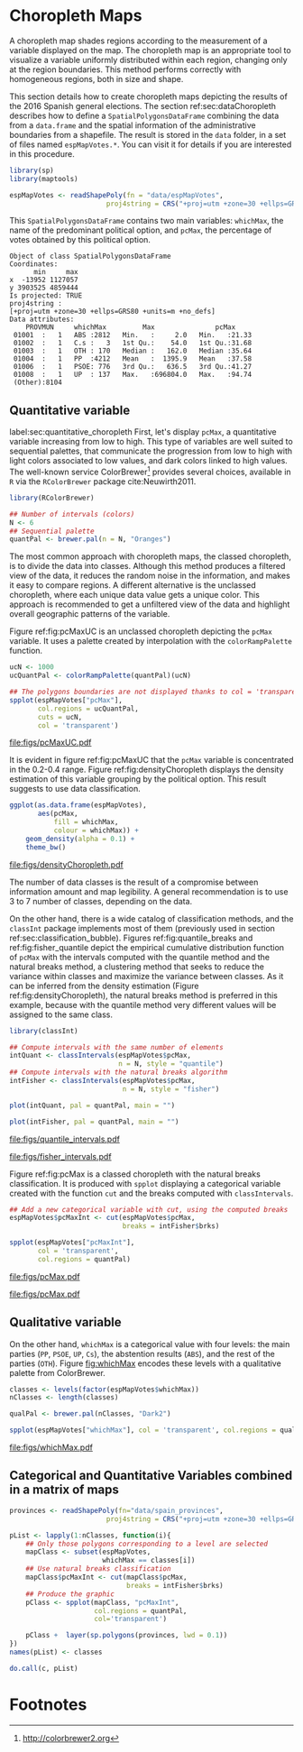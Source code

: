 #+PROPERTY:  header-args :session *R* :tangle ../docs/R/choropleth.R :eval no-export
#+OPTIONS: ^:nil
#+BIND: org-latex-image-default-height  "0.45\\textheight"

#+begin_src R :exports none :tangle no
setwd('~/github/bookvis/')
#+end_src


#+begin_src R :exports none  
##################################################################
## Initial configuration
##################################################################
## Clone or download the repository and set the working directory
## with setwd to the folder where the repository is located.
  
library(lattice)
library(ggplot2)
library(latticeExtra)
  
myTheme <- custom.theme.2(pch = 19, cex = 0.7,
                          region = rev(brewer.pal(9, 'YlOrRd')),
                          symbol = brewer.pal(n = 8, name = "Dark2"))
myTheme$strip.background$col='transparent'
myTheme$strip.shingle$col='transparent'
myTheme$strip.border$col='transparent'

xscale.components.custom <- function(...)
{
    ans <- xscale.components.default(...)
    ans$top = FALSE
    ans
}

yscale.components.custom <- function(...)
{
    ans <- yscale.components.default(...)
    ans$right = FALSE
    ans
}

myArgs <- list(as.table = TRUE,
               between = list(x = 0.5, y = 0.2),
               xscale.components = xscale.components.custom,
               yscale.components = yscale.components.custom)

defaultArgs <- lattice.options()$default.args


lattice.options(default.theme = myTheme,
                default.args = modifyList(defaultArgs, myArgs))
  
#+end_src


* Choropleth Maps
\label{sec:multiChoropleth}
#+begin_src R :exports none
##################################################################
## Choropleth maps
##################################################################
#+end_src

A choropleth map shades regions according to the measurement of a
variable displayed on the map. The choropleth map is an appropriate
tool to visualize a variable uniformly distributed within each region,
changing only at the region boundaries. This method performs correctly
with homogeneous regions, both in size and shape.

This section details how to create choropleth maps depicting the
results of the 2016 Spanish general elections. The section
ref:sec:dataChoropleth describes how to define a
=SpatialPolygonsDataFrame= combining the data from a =data.frame= and
the spatial information of the administrative boundaries from a
shapefile. The result is stored in the =data= folder, in a set of
files named =espMapVotes.*=. You can visit it for details if you are
interested in this procedure.

#+begin_src R 
library(sp)
library(maptools)

espMapVotes <- readShapePoly(fn = "data/espMapVotes", 
                        proj4string = CRS("+proj=utm +zone=30 +ellps=GRS80 +units=m +no_defs"))
#+end_src

This =SpatialPolygonsDataFrame= contains two main variables:
=whichMax=, the name of the predominant political option, and =pcMax=,
the percentage of votes obtained by this political option.

#+begin_src R :results output :exports results :tangle no
summary(espMapVotes)
#+end_src

#+RESULTS:
#+begin_example
Object of class SpatialPolygonsDataFrame
Coordinates:
      min     max
x  -13952 1127057
y 3903525 4859444
Is projected: TRUE 
proj4string :
[+proj=utm +zone=30 +ellps=GRS80 +units=m +no_defs]
Data attributes:
    PROVMUN     whichMax         Max               pcMax      
 01001  :   1   ABS :2812   Min.   :     2.0   Min.   :21.33  
 01002  :   1   C.s :   3   1st Qu.:    54.0   1st Qu.:31.68  
 01003  :   1   OTH : 170   Median :   162.0   Median :35.64  
 01004  :   1   PP  :4212   Mean   :  1395.9   Mean   :37.58  
 01006  :   1   PSOE: 776   3rd Qu.:   636.5   3rd Qu.:41.27  
 01008  :   1   UP  : 137   Max.   :696804.0   Max.   :94.74  
 (Other):8104
#+end_example

** Quantitative variable
label:sec:quantitative_choropleth
First, let's display =pcMax=, a quantitative variable increasing from low to high. This type of variables are well suited to sequential palettes, that communicate the progression from low to high with light colors associated to low values, and dark colors linked to high values. The well-known service ColorBrewer[fn:1] provides several choices, available in =R= via the =RColorBrewer= package cite:Neuwirth2011. 

#+INDEX: Packages!RColorBrewer\texttt{RColorBrewer}
#+INDEX: brewer.pal\texttt{brewer.pal}

#+begin_src R
library(RColorBrewer)

## Number of intervals (colors)
N <- 6
## Sequential palette
quantPal <- brewer.pal(n = N, "Oranges")
#+end_src

The most common approach with choropleth maps, the classed choropleth,
is to divide the data into classes. Although this method produces a
filtered view of the data, it reduces the random noise in the
information, and makes it easy to compare regions. A different
alternative is the unclassed choropleth, where each unique data value
gets a unique color. This approach is recommended to get a unfiltered
view of the data and highlight overall geographic patterns of the
variable.

Figure ref:fig:pcMaxUC is an unclassed choropleth depicting the
=pcMax= variable. It uses a palette created by interpolation with the
=colorRampPalette= function.
 
#+begin_src R
ucN <- 1000
ucQuantPal <- colorRampPalette(quantPal)(ucN)
#+end_src

#+begin_src R :results output graphics :exports both :file figs/pcMaxUC.pdf
## The polygons boundaries are not displayed thanks to col = 'transparent' 
spplot(espMapVotes["pcMax"],
       col.regions = ucQuantPal,
       cuts = ucN,
       col = 'transparent')
       
#+end_src

#+CAPTION: Quantitative choropleth map displaying the percentage of votes obtained by the predominant political option in each municipality in the 2016 Spanish general elections using a continuous color ramp (unclassed choropleth).
#+LABEL: fig:pcMaxUC
#+RESULTS:
[[file:figs/pcMaxUC.pdf]]


It is evident in figure ref:fig:pcMaxUC that the =pcMax= variable is
concentrated in the 0.2-0.4 range. Figure ref:fig:densityChoropleth
displays the density estimation of this variable grouping by the
political option. This result suggests to use data classification.
#+begin_src R :results output graphics :exports both :file figs/densityChoropleth.pdf
ggplot(as.data.frame(espMapVotes),
       aes(pcMax,
           fill = whichMax,
           colour = whichMax)) +
    geom_density(alpha = 0.1) +
    theme_bw()
#+end_src

#+CAPTION: Density estimation of the predominant political option in each municipality in the 2016 Spanish general elections grouping by the political option.
#+LABEL: fig:densityChoropleth
#+RESULTS:
[[file:figs/densityChoropleth.pdf]]

The number of data classes is the result of a compromise between
information amount and map legibility. A general recommendation is to
use 3 to 7 number of classes, depending on the data. 

On the other hand, there is a wide catalog of classification methods,
and the =classInt= package implements most of them (previously used in  section ref:sec:classification_bubble). Figures
ref:fig:quantile_breaks and ref:fig:fisher_quantile depict the
empirical cumulative distribution function of =pcMax= with the
intervals computed with the quantile method and the natural breaks
method, a clustering method that seeks to reduce the variance within
classes and maximize the variance between classes. As it can be
inferred from the density estimation (Figure
ref:fig:densityChoropleth), the natural breaks method is preferred in
this example, because with the quantile method very different values
will be assigned to the same class.

#+INDEX: Packages!classInt@\texttt{classInt}
#+INDEX: classIntervals@\texttt{classIntervals}

#+begin_src R
library(classInt)

## Compute intervals with the same number of elements
intQuant <- classIntervals(espMapVotes$pcMax,
                           n = N, style = "quantile")
## Compute intervals with the natural breaks algorithm
intFisher <- classIntervals(espMapVotes$pcMax,
                            n = N, style = "fisher")
#+end_src

#+begin_src R :results output graphics :exports both :file figs/quantile_intervals.pdf
plot(intQuant, pal = quantPal, main = "")
#+end_src

#+begin_src R :results output graphics :exports both :file figs/fisher_intervals.pdf
plot(intFisher, pal = quantPal, main = "")
#+end_src

#+CAPTION: Quantile method for setting class intervals 
#+LABEL: fig:quantile_intervals
#+RESULTS:
[[file:figs/quantile_intervals.pdf]]
#+CAPTION: Natural breaks method for setting class intervals 
#+LABEL: fig:fisher_intervals
#+RESULTS:
[[file:figs/fisher_intervals.pdf]]


Figure ref:fig:pcMax is a classed choropleth with the natural breaks classification. It is produced with =spplot= displaying a categorical variable created with the function =cut= and the breaks computed with =classIntervals=.

#+begin_src R :results output graphics :exports both :file figs/pcMax.pdf
## Add a new categorical variable with cut, using the computed breaks
espMapVotes$pcMaxInt <- cut(espMapVotes$pcMax,
                            breaks = intFisher$brks)

spplot(espMapVotes["pcMaxInt"],
       col = 'transparent',
       col.regions = quantPal)
#+end_src

#+RESULTS:
[[file:figs/pcMax.pdf]]

#+CAPTION: Quantitative choropleth map displaying the percentage of votes obtained by the predominant political option in each municipality in the 2016 Spanish general elections using a classification (classed choropleth).
#+LABEL: fig:pcMax

#+RESULTS:
[[file:figs/pcMax.pdf]]

** Qualitative variable

On the other hand, =whichMax= is a categorical value with four levels:
the main parties (=PP=, =PSOE=, =UP=, =Cs=), the abstention results
(=ABS=), and the rest of the parties (=OTH=). Figure [[fig:whichMax]]
encodes these levels with a qualitative palette from ColorBrewer.

#+INDEX: Packages!RColorBrewer\texttt{RColorBrewer}
#+INDEX: brewer.pal\texttt{brewer.pal}

#+begin_src R 
classes <- levels(factor(espMapVotes$whichMax))
nClasses <- length(classes)

qualPal <- brewer.pal(nClasses, "Dark2")
#+end_src


#+begin_src R :results output graphics :exports both :file figs/whichMax.pdf
spplot(espMapVotes["whichMax"], col = 'transparent', col.regions = qualPal)
#+end_src

#+CAPTION: Categorical choropleth map displaying the name of the predominant political option in each municipality in the 2016 Spanish general elections.
#+LABEL: fig:whichMax
#+RESULTS:
[[file:figs/whichMax.pdf]]

** Categorical and Quantitative Variables combined in a matrix of maps

#+INDEX: spplot@\texttt{spplot}
#+begin_src R
provinces <- readShapePoly(fn="data/spain_provinces",
                        proj4string = CRS("+proj=utm +zone=30 +ellps=GRS80 +units=m +no_defs"))
#+end_src

#+begin_src R 
pList <- lapply(1:nClasses, function(i){
    ## Only those polygons corresponding to a level are selected
    mapClass <- subset(espMapVotes, 
                       whichMax == classes[i])
    ## Use natural breaks classification
    mapClass$pcMaxInt <- cut(mapClass$pcMax,
                             breaks = intFisher$brks)
    ## Produce the graphic
    pClass <- spplot(mapClass, "pcMaxInt",
                     col.regions = quantPal,
                     col='transparent')
    
    pClass +  layer(sp.polygons(provinces, lwd = 0.1))
})
names(pList) <- classes
#+end_src

#+begin_src R
do.call(c, pList)
#+end_src

** COMMENT \floweroneleft Categorical and Quantitative Variables Combined in a Multivariate Choropleth Map
#+begin_src R :exports none
##################################################################
## Categorical and quantitative variables combined in a multivariate choropleth map
##################################################################
#+end_src

Following the inspiring example of the infographic from the /New
York Times/, we will combine both choropleth maps to produce a
multivariate map: the hue of each polygon will be determined by
the name of the predominant option (=whichMax=) but the chroma and
luminance will vary according to the percentage of votes
(=pcMax=). Hues are computed with the same method as in Figure
[[fig:whichMax]], while the corresponding values of chroma and
luminance are calculated with the =sequential_hcl= function.


#+INDEX: sequential_hcl@\texttt{sequential\_hcl}

#+begin_src R
library(colorspace)

classes <- levels(factor(espMapVotes$whichMax))
nClasses <- length(classes)
step <- 360/nClasses
multiPal <- lapply(1:nClasses, function(i){
    rev(sequential_hcl(16, h = (30 + step*(i-1))%%360))
})
#+end_src

With this multivariate palette we can produce a list of maps
extracting the polygons according to each class and filling with
the appropiate color from this palette. The resulting list of
=trellis= objects can be combined with =Reduce= and the
=+.trellis= function of the =latticeExtra= and produce a =trellis=
object.

It is important to note that, to ensure the legend's homogeneity, the
breakpoints defined by the =at= argument are the same for all the
individual maps.


#+INDEX: Reduce@\texttt{Reduce} 
#+INDEX: spplot@\texttt{spplot}

#+begin_src R 
pList <- lapply(1:nClasses, function(i){
    ## Only those polygons corresponding to a level are selected
    mapClass <- espMapVotes[espMapVotes$whichMax==classes[i],]
    pClass <- spplot(mapClass['pcMax'], ##col.regions=multiPal[[i]],
                     col='transparent',
                     ## labels only needed in the last legend
##                     colorkey=(if (i==nClasses) TRUE else list(labels=rep('', 6))),
                     at = seq(0, 100, by=20))
})
names(pList) <- classes

p <- Reduce('+', pList)
#+end_src

The legend of this =trellis= object must be defined manually. The main
operation is to merge the legends from the components of the list of
maps to obtain a bivariate legend.

The first step is to add a title to each individual legend.  This is a
little complex because =levelplot= (the engine under the =spplot=
method) does not include a title in its color key. The solution is to
define a function to add the title and include it as an argument to
the legend component of each =trellis= object. The =print.trellis=
method will process this function when displaying the =trellis=
object. The =frameGrob= and =packGrob= of the =grid= package will do
the main work inside this function.


#+INDEX: textGrob@\texttt{textGrob}
#+INDEX: packGrob@\texttt{packGrob}
#+INDEX: Packages!grid@\texttt{grid}

#+begin_src R
library(grid)

## Function to add a title to a legend
addTitle <- function(legend, title){
    titleGrob <- textGrob(title, gp=gpar(fontsize=8), hjust=1, vjust=1)
    ## retrieve the legend from the trellis object
    legendGrob <- eval(as.call(c(as.symbol(legend$fun), legend$args)))
    ## Layout of the legend WITH the title
    ly <- grid.layout(ncol=1, nrow=2,
                      widths=unit(0.9, 'grobwidth', data=legendGrob))
    ## Create a frame to host the original legend and the title
    fg <- frameGrob(ly, name=paste('legendTitle', title, sep='_'))
    ## Add the grobs to the frame
    pg <- packGrob(fg, titleGrob, row=2)
    pg <- packGrob(pg, legendGrob, row=1)
}

## Access each trellis object from pList...
for (i in seq_along(classes)){
    ## extract the legend (automatically created by spplot)...
    lg <- pList[[i]]$legend$right
    ## ... and add the addTitle function to the legend component of each trellis object
    pList[[i]]$legend$right <- list(fun='addTitle',
                                    args=list(legend=lg, title=classes[i]))
}
#+end_src

Now that every component of =pList= includes a legend with a title,
the legend of the =p= trellis object can be modified to store the
merged legends from the set of components of =pList=.

#+begin_src R
## List of legends
legendList <- lapply(pList, function(x){
    lg <- x$legend$right
    clKey <- eval(as.call(c(as.symbol(lg$fun), lg$args)))
    clKey
})

## Function to pack the list of legends in a unique legend
## Adapted from latticeExtra::: mergedTrellisLegendGrob
packLegend <- function(legendList){
    N <- length(legendList)
    ly <- grid.layout(nrow = 1,  ncol = N)
    g <- frameGrob(layout = ly, name = "mergedLegend")
    for (i in 1:N) g <- packGrob(g, legendList[[i]], col = i)
    g
}

## The legend of p will include all the legends
p$legend$right <- list(fun = 'packLegend',  args = list(legendList = legendList))

#+end_src

Figure [[fig:mapLegends]] displays the result with the province boundaries
superposed (only for the peninsula due to a problem with the
definition of boundaries the Canarian islands in the file) and a
rectangle to separate the Canarian islands from the remainder of the
map.

#+begin_src R
## Read the provinces shape file
provinces <- readShapePoly(fn="data/spain_provinces",
                        proj4string = CRS("+proj=utm +zone=30 +ellps=GRS80 +units=m +no_defs"))
## Omit the Canarian islands
canarias <- provinces$PROV %in% c(35, 38)
peninsulaLines <- provinces[!canarias,]
#+end_src

#+begin_src R :results output graphics :exports both :file figs/mapLegends.png
## Main plot
p +
    ## Provinces boundaries
    layer(sp.polygons(peninsulaLines, lwd = 0.1)) +
    ## Canarian islands
    layer(grid.rect(x=bbIslands[1,1], y=bbIslands[2,1],
                    width=diff(bbIslands[1,]),
                    height=diff(bbIslands[2,]),
                    default.units='native', just=c('left', 'bottom'),
                    gp=gpar(lwd=0.5, fill='transparent')))
#+end_src

#+CAPTION: Spanish general elections results. The map shows the result of the most voted option in each municipality.
#+LABEL: fig:mapLegends
#+RESULTS:
[[file:figs/mapLegends.png]]

* Footnotes

[fn:1] http://colorbrewer2.org

[fn:3] [[http://www.nytimes.com/interactive/2009/03/10/us/20090310-immigration-explorer.html]]



